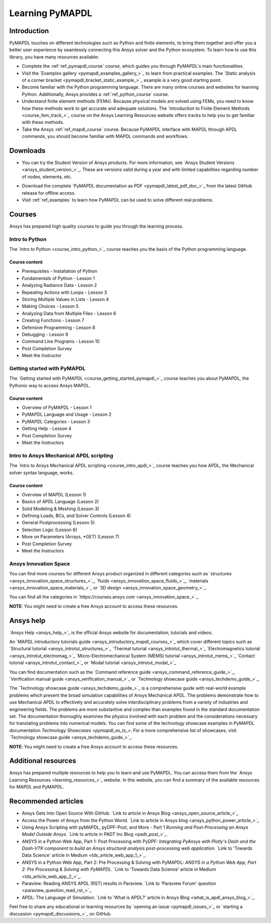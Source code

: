 .. _ref_learning:

================
Learning PyMAPDL
================

Introduction
============

.. centered:: *PyMAPDL provides Pythonic access to MAPDL, an Ansys finite element solver.*

PyMAPDL touches on different technologies such as Python and finite elements, to bring them together
and offer you a better user experience by seamlessly connecting this Ansys solver and the Python ecosystem.
To learn how to use this library, you have many resources available:

* Complete the :ref:`ref_pymapdl_course` course, which guides you through PyMAPDL's
  main functionalities.
* Visit the `Examples gallery <pymapdl_examples_gallery_>`_ to learn from practical examples.
  The `Static analysis of a corner bracket <pymapdl_bracket_static_example_>`_ example is a very
  good starting point.
* Become familiar with the Python programming language. There are many online courses and
  websites for learning Python. Additionally, Ansys provides a :ref:`ref_python_course` course.
* Understand finite element methods (FEMs). Because physical models are solved using FEMs, you
  need to know how these methods work to get accurate and adequate solutions. The 
  `Introduction to Finite Element Methods <course_fem_track_>`_ course on the Ansys
  Learning Resources website offers tracks to help you to get familiar with these methods.
* Take the Ansys :ref:`ref_mapdl_course` course. Because PyMAPDL interface with MAPDL
  through APDL commands, you should become familiar with MAPDL commands and
  workflows.

.. _ref_additional_learning:

Downloads
=========

- You can try the Student Version of Ansys products. For more information, see
  `Ansys Student Versions <ansys_student_version_>`_.
  These are versions valid during a year and with limited capabilities 
  regarding number of nodes, elements, etc.

.. jinja:: cheat_sheet
  
  - View and download :download:`PyMAPDL cheatsheet <https://github.com/ansys/pymapdl/blob/gh-pages/version/{{ version }}/_static/cheat_sheet.pdf>`  
    to help you to learn PyMAPDL.

- Download the complete `PyMAPDL documentation as PDF <pymapdl_latest_pdf_doc_>`_ 
  from the latest GitHub release for offline access.

- Visit :ref:`ref_examples` to learn how PyMAPDL can be used to solve different real problems.


Courses
=======

Ansys has prepared high quality courses to guide you through the learning process.


.. _ref_python_course:

Intro to Python
---------------

The `Intro to Python <course_intro_python_>`_ course teaches you
the basis of the Python programming language.


Course content
~~~~~~~~~~~~~~

* Prerequisites - Installation of Python
* Fundamentals of Python - Lesson 1
* Analyzing Radiance Data - Lesson 2
* Repeating Actions with Loops - Lesson 3
* Storing Multiple Values in Lists - Lesson 4
* Making Choices - Lesson 5
* Analyzing Data from Multiple Files - Lesson 6
* Creating Functions - Lesson 7
* Defensive Programming - Lesson 8
* Debugging - Lesson 9
* Command Line Programs - Lesson 10
* Post Completion Survey
* Meet the Instructor


.. _ref_pymapdl_course:

Getting started with PyMAPDL
----------------------------

The `Getting started with PyMAPDL <course_getting_started_pymapdl_>`_ course teaches
you about PyMAPDL, the Pythonic way to access Ansys MAPDL. 

Course content
~~~~~~~~~~~~~~

* Overview of PyMAPDL - Lesson 1
* PyMAPDL Language and Usage - Lesson 2
* PyMAPDL Categories - Lesson 3
* Getting Help - Lesson 4
* Post Completion Survey
* Meet the Instructors

.. _ref_mapdl_course:

Intro to Ansys Mechanical APDL scripting
----------------------------------------

The `Intro to Ansys Mechanical APDL scripting <course_intro_apdl_>`_
course teaches you how APDL, the Mechanical solver syntax language, works.

Course content
~~~~~~~~~~~~~~

* Overview of MAPDL (Lesson 1)
* Basics of APDL Language (Lesson 2)
* Solid Modeling & Meshing (Lesson 3)
* Defining Loads, BCs, and Solver Controls (Lesson 4)
* General Postprocessing (Lesson 5)
* Selection Logic (Lesson 6)
* More on Parameters (Arrays, \*GET) (Lesson 7)
* Post Completion Survey
* Meet the Instructors

.. vale off

Ansys Innovation Space
----------------------

.. vale on

You can find more courses for different Ansys product organized in 
different categories such as
`structures <ansys_innovation_space_structures_>`_,
`fluids <ansys_innovation_space_fluids_>`_,
`materials <ansys_innovation_space_materials_>`_ or
`3D design <ansys_innovation_space_geometry_>`_. 

You can find all the categories in `https://courses.ansys.com <ansys_innovation_space_>`_.

**NOTE**: You might need to create a free Ansys account to access these resources.

Ansys help
==========

`Ansys Help <ansys_help_>`_ is the official Ansys website for
documentation, tutorials and videos.

An `MAPDL introductory tutorials guide <ansys_introductory_mapdl_courses_>`_ which
cover different topics such as
`Structural tutorial <ansys_introtut_structures_>`_
`Thermal tutorial <ansys_introtut_thermal_>`_
`Electromagnetics tutorial <ansys_introtut_electromag_>`_
`Micro-Electromechanical System (MEMS) tutorial <ansys_introtut_mems_>`_
`Contact tutorial <ansys_introtut_contact_>`_ or
`Modal tutorial <ansys_introtut_modal_>`_

You can find documentation such as the
`Command reference guide <ansys_command_reference_guide_>`_,
`Verification manual guide <ansys_verification_manual_>`_ or
`Technology showcase guide <ansys_techdemo_guide_>`_.

The `Technology showcase guide <ansys_techdemo_guide_>`_ is a comprehensive guide with 
real-world example problems which present the broad simulation
capabilities of Ansys Mechanical APDL.
The problems demonstrate how to use Mechanical APDL to effectively 
and accurately solve interdisciplinary problems from a variety of
industries and engineering fields.
The problems are more substantive and complex than examples found
in the standard documentation set. The documentation thoroughly
examines the physics involved with each problem and the considerations
necessary for translating problems into numerical models.
You can find some of the technology showcase examples in PyMAPDL documentation 
`Technology Showcases <pymapdl_ex_ts_>`. For a more comprehensive list of
showcases, visit `Technology showcase guide <ansys_techdemo_guide_>`_.

**NOTE**: You might need to create a free Ansys account to access these resources.


Additional resources
====================

Ansys has prepared multiple resources to help you to learn and use PyMAPDL.
You can access them from the `Ansys Learning Resources <learning_resources_>`_ website.
In this website, you can find a summary of the available resources for MAPDL and PyMAPDL.


Recommended articles
====================

.. vale off

* Ansys Gets Into Open Source With GitHub.
  `Link to article in Ansys Blog <ansys_open_source_article_>`_
* Access the Power of Ansys from the Python World.
  `Link to article in Ansys blog <ansys_python_power_article_>`_
* Using Ansys Scripting with pyMAPDL, pyDPF-Post, and More - Part 1
  *Running and Post-Processing an Ansys Model Outside Ansys*. 
  `Link to article in PADT Inc Blog <padt_post_>`_.
* ANSYS in a Python Web App, Part 1: Post Processing with PyDPF:
  *Integrating PyAnsys with Plotly's Dash and the Dash-VTK component to build an
  Ansys structural analysis post-processing web application*.
  `Link to 'Towards Data Science' article in Medium <tds_article_web_app_1_>`_.
* ANSYS in a Python Web App, Part 2: Pre Processing & Solving with PyMAPDL:
  *ANSYS in a Python Web App, Part 2: Pre Processing & Solving with PyMAPDL*.
  `Link to 'Towards Data Science' article in Medium <tds_article_web_app_2_>`_.
* Paraview: Reading ANSYS APDL (RST) results in Paraview.
  `Link to 'Paraview Forum' question <paraview_question_read_rst_>`_.
* APDL: The Language of Simulation.
  `Link to 'What is APDL?' article in Ansys Blog <what_is_apdl_ansys_blog_>`_.

.. vale on

Feel free to share any educational or learning resources by `opening an issue <pymapdl_issues_>`_
or `starting a discussion <pymapdl_discussions_>`_ on GitHub.
